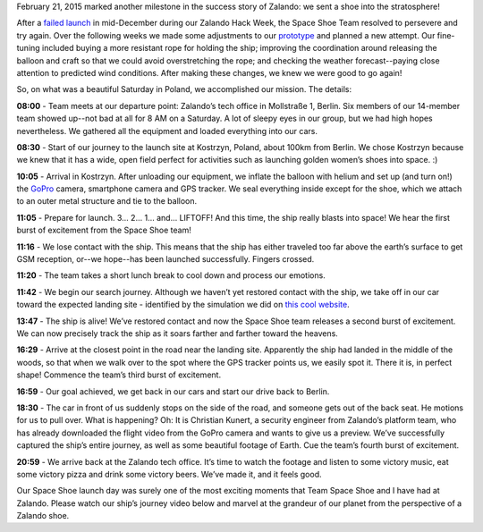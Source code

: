.. title: We Launched It!: The Zalando Space Shoe (Video)
.. slug: we-launched-it-the-zalando-space-shoe-video
.. date: 2015/03/03 08:00:00
.. tags: space, shoe, video, hack-week
.. link:
.. description: Zalando launched a lone Zign shoe to space on the 21st of February, 2015.
.. author: Rodrigo Reis
.. type: text
.. image: space-launch/shoe_in_space.jpg

February 21, 2015 marked another milestone in the success story of Zalando: we sent a shoe into the stratosphere!

.. TEASER_END

After a `failed launch`_ in mid-December during our Zalando Hack Week, the Space Shoe Team resolved to persevere and try again. Over the following weeks we made some adjustments to our `prototype`_ and planned a new attempt. Our fine-tuning included buying a more resistant rope for holding the ship; improving the coordination around releasing the balloon and craft so that we could avoid overstretching the rope; and checking the weather forecast--paying close attention to predicted wind conditions. After making these changes, we knew we were good to go again!

So, on what was a beautiful Saturday in Poland, we accomplished our mission. The details:

.. image:: /images/space-launch/balloontripkm.jpg


**08:00** - Team meets at our departure point: Zalando’s tech office in Mollstraße 1, Berlin. Six members of our 14-member team showed up--not bad at all for 8 AM on a Saturday. A lot of sleepy eyes in our group, but we had high hopes nevertheless. We gathered all the equipment and loaded everything into our cars.

.. image:: /images/space-launch/ship_duke.jpg


**08:30** - Start of our journey to the launch site at Kostrzyn, Poland, about 100km from Berlin. We chose Kostrzyn because we knew that it has a wide, open field perfect for activities such as launching golden women’s shoes into space. :)

**10:05** - Arrival in Kostrzyn. After unloading our equipment, we inflate the balloon with helium and set up (and turn on!) the `GoPro`_ camera, smartphone camera and GPS tracker. We seal everything inside except for the shoe, which we attach to an outer metal structure and tie to the balloon.

.. image:: /images/space-launch/balloon.jpg
.. image:: /images/space-launch/ship_all.jpg


**11:05** - Prepare for launch. 3… 2… 1… and… LIFTOFF! And this time, the ship really blasts into space! We hear the first burst of excitement from the Space Shoe team!

**11:16** - We lose contact with the ship. This means that the ship has either traveled too far above the earth’s surface to get GSM reception, or--we hope--has been launched successfully. Fingers crossed.

**11:20** - The team takes a short lunch break to cool down and process our emotions.

**11:42** - We begin our search journey. Although we haven’t yet restored contact with the ship, we take off in our car toward the expected landing site - identified by the simulation we did on `this cool website`_.

.. image:: /images/space-launch/prediction.jpg


**13:47** - The ship is alive! We’ve restored contact and now the Space Shoe team releases a second burst of excitement. We can now precisely track the ship as it soars farther and farther toward the heavens.

.. image:: /images/space-launch/shoe_sms_final.jpg
   :width: 300px


**16:29** - Arrive at the closest point in the road near the landing site. Apparently the ship had landed in the middle of the woods, so that when we walk over to the spot where the GPS tracker points us, we easily spot it. There it is, in perfect shape! Commence the team’s third burst of excitement.

**16:59** - Our goal achieved, we get back in our cars and start our drive back to Berlin.

**18:30** - The car in front of us suddenly stops on the side of the road, and someone gets out of the back seat. He motions for us to pull over. What is happening? Oh: It is Christian Kunert, a security engineer from Zalando’s platform team, who has already downloaded the flight video from the GoPro camera and wants to give us a preview. We’ve successfully captured the ship’s entire journey, as well as some beautiful footage of Earth. Cue the team’s fourth burst of excitement.

**20:59** - We arrive back at the Zalando tech office. It’s time to watch the footage and listen to some victory music, eat some victory pizza and drink some victory beers. We’ve made it, and it feels good.

Our Space Shoe launch day was surely one of the most exciting moments that Team Space Shoe and I have had at Zalando. Please watch our ship’s journey video below and marvel at the grandeur of our planet from the perspective of a Zalando shoe.

.. youtube:: _NS3WCRx_ms
   :width: 650

.. _failed launch: http://tech.zalando.com/posts/hackweek-december-2014-zalando-space-launch.html
.. _prototype: http://tech.zalando.com/posts/hackweek-december-2014-zalando-space-launch.html
.. _GoPro: http://de.gopro.com/
.. _this cool website: http://predict.habhub.org/
